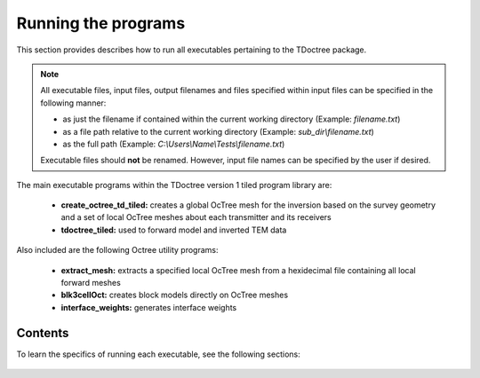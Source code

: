 .. _running:

Running the programs
====================

This section provides describes how to run all executables pertaining to the TDoctree package.

.. note::

    All executable files, input files, output filenames and files specified within input files can be specified in the following manner:

    - as just the filename if contained within the current working directory (Example: *filename.txt*)
    - as a file path relative to the current working directory (Example: *sub_dir\\filename.txt*)
    - as the full path (Example: *C:\\Users\\Name\\Tests\\filename.txt*)

    Executable files should **not** be renamed. However, input file names can be specified by the user if desired.

The main executable programs within the TDoctree version 1 tiled program library are:

    - **create_octree_td_tiled:** creates a global OcTree mesh for the inversion based on the survey geometry and a set of local OcTree meshes about each transmitter and its receivers
    - **tdoctree_tiled:** used to forward model and inverted TEM data

Also included are the following Octree utility programs:

      - **extract_mesh:** extracts a specified local OcTree mesh from a hexidecimal file containing all local forward meshes
      - **blk3cellOct:** creates block models directly on OcTree meshes
      - **interface_weights:** generates interface weights

Contents
--------

To learn the specifics of running each executable, see the following sections:

  .. toctree::
    :maxdepth: 1

    OcTree Mesh Generation <programs/createOcTree>
    Extract Tile <programs/extractOcTree>
    Creating Octree Models <programs/createModel>
    Forward Modeling <programs/forward>
    Additional Cell and Face Weights <programs/weightsFiles>
    Inversion <programs/inversion>

